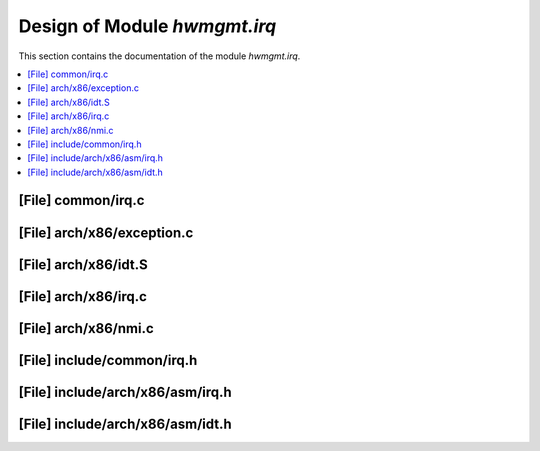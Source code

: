 .. _hwmgmt_irq:

Design of Module `hwmgmt.irq`
##############################################

This section contains the documentation of the module `hwmgmt.irq`.

.. doxygengroup:: hwmgmt_irq
   :project: Project ACRN
   :desc-only:


.. contents::
   :local:

[File] common/irq.c
======================================================================

.. doxygenfile:: common/irq.c
   :project: Project ACRN

[File] arch/x86/exception.c
======================================================================

.. doxygenfile:: x86/exception.c
   :project: Project ACRN

[File] arch/x86/idt.S
======================================================================

.. doxygenfile:: x86/idt.S
   :project: Project ACRN

[File] arch/x86/irq.c
======================================================================

.. doxygenfile:: x86/irq.c
   :project: Project ACRN

[File] arch/x86/nmi.c
======================================================================

.. doxygenfile:: x86/nmi.c
   :project: Project ACRN

[File] include/common/irq.h
======================================================================

.. doxygenfile:: common/irq.h
   :project: Project ACRN

[File] include/arch/x86/asm/irq.h
======================================================================

.. doxygenfile:: x86/asm/irq.h
   :project: Project ACRN

[File] include/arch/x86/asm/idt.h
======================================================================

.. doxygenfile:: x86/asm/idt.h
   :project: Project ACRN

